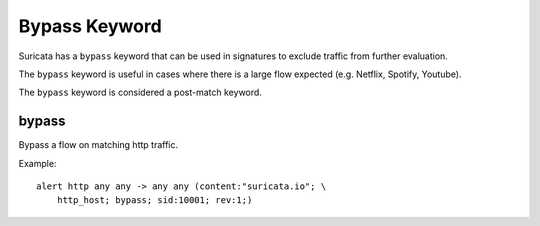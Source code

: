 Bypass Keyword
==============

Suricata has a ``bypass`` keyword that can be used in signatures to exclude traffic from further evaluation.

The ``bypass`` keyword is useful in cases where there is a large flow expected (e.g. Netflix, Spotify, Youtube).

The ``bypass`` keyword is considered a post-match keyword.


bypass
------

Bypass a flow on matching http traffic.

Example::

  alert http any any -> any any (content:"suricata.io"; \
      http_host; bypass; sid:10001; rev:1;)
